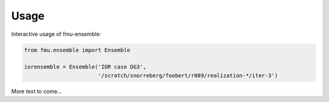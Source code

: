 =====
Usage
=====

Interactive usage of fmu-ensemble:

.. code-block:: python

   from fmu.ensemble import Ensemble

   iorensemble = Ensemble('IOR case DG3',
                          '/scratch/snorreberg/foobert/r089/realization-*/iter-3')

More text to come...
